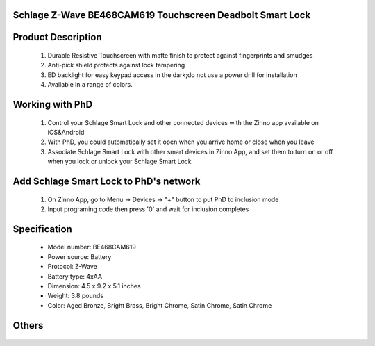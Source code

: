 Schlage Z-Wave BE468CAM619 Touchscreen Deadbolt Smart Lock
~~~~~~~~~~~~~~~~~~~~~~~~~~~~~~~~~~~~~~~~~~~~~

	.. image:: ../../images/door_lock/schlage_connect_camelot_be468.jpg
	.. :align: left
	
Product Description
~~~~~~~~~~~~~~~~~~~~~~~~~~
	#. Durable Resistive Touchscreen with matte finish to protect against fingerprints and smudges
	#. Anti-pick shield protects against lock tampering
	#. ED backlight for easy keypad access in the dark;do not use a power drill for installation  
	#. Available in a range of colors.
	
Working with PhD
~~~~~~~~~~~~~~~~~~~~~~~~~~~~~~~~~~~
	#. Control your Schlage Smart Lock and other connected devices with the Zinno app available on iOS&Android
	#. With PhD, you could automatically set it open when you arrive home or close when you leave
	#. Associate Schlage Smart Lock with other smart devices in Zinno App, and set them to turn on or off when you lock or unlock your Schlage Smart Lock

Add Schlage Smart Lock to PhD's network
~~~~~~~~~~~~~~~~~~~~~~~~~~~~~~~~~~~
	#. On Zinno App, go to Menu → Devices → "+" button to put PhD to inclusion mode
	#. Input programing code then press '0' and wait for inclusion completes
		
	.. image:: ../../images/door_lock/schlage_connect_camelot_touchscreen_d.png
	.. :align: left
	
Specification
~~~~~~~~~~~~~~~~~~~~~~
	- Model number: 				BE468CAM619
	- Power source: 				Battery
	- Protocol: 					Z-Wave
	- Battery type: 				4xAA 
	- Dimension:					4.5 x 9.2 x 5.1 inches
	- Weight:					3.8 pounds
	- Color: 	Aged Bronze, Bright Brass, Bright Chrome, Satin Chrome, Satin Chrome
	
Others
~~~~~~~~~~~~~~~~~~~~~~~~
	.. image:: ../../images/door_lock/schlage_connect_camelot_be468_prg_1.jpg
	.. :align: left
	
	.. image:: ../../images/door_lock/schlage_connect_camelot_be468_prg_2.jpg
	.. :align: left
	
	.. image:: ../../images/door_lock/schlage_connect_camelot_be468_prg_3.jpg
	.. :align: left
.. Brief information
.. ~~~~~~~~~~~~~~~~~~~~~~~~~~
	- Thumbturn: Used to lock and unlock manually from the inside.
	- Schlage Button: 
		+ Located on the outside of the door.
		+ Press to exit programming mode immediately.
		+ The first button you will press when entering a user and in the programming process.
	- Touchscreen: 
		+ Located on the outside of the door.
		+ Used to enter codes for programming and unlocking.
		+ Remains unlit until the Schlage button is pressed.
	- Cylinder: Used to unlock only in emergency situations
	- Bolt: 
		+ Automatically extends and retracts when the touchscreen is used
		+ Manually extends and retracts when the thumbturn is rotated
	
	.. image:: ../../images/door_lock/schlage_connect_camelot_be468_prg_1.jpg
	.. :align: left
	
	.. image:: ../../images/door_lock/schlage_connect_camelot_be468_prg_2.jpg
	.. :align: left
	
	.. image:: ../../images/door_lock/schlage_connect_camelot_be468_prg_3.jpg
	.. :align: left

.. Inclusion/Exclusion to/from a network
.. ~~~~~~~~~~~~~~~~~~~~~~~
	#. Put controller to Inclusion/Exclusion mode
	#. Input programing code then press '0' and wait for exclusion completes
	#. Input programing code then press '0' again and wait for inclusion completes
		
	.. image:: ../../images/door_lock/schlage_connect_camelot_touchscreen_d.png
	.. :align: left

.. Configuration description
.. ~~~~~~~~~~~~~~~~~~~~~~~~~~
	
	#. Enable beeper
		- Parameter: 3 (0x03)
		- Size: 1 byte
		- Value: 
			0x00: Disable feature
			0xFF: Enable feature
		- Default: 0x00
	
	#. Enable vacation mode
		- Parameter: 4 (0x04)
		- Size: 1 byte
		- Value: 
			0x00: Disable feature
			0xFF: Enable feature
		- Default: 0x00
	
	#. Enable lock & leave
		- Parameter: 5 (0x05)
		- Size: 1 byte
		- Value: 
			0x00: Disable feature
			0xFF: Enable feature
		- Default: 0x00

	#. Auto lock
		- Parameter: 15 (0x0F)
		- Size: 1 byte
		- Value: 
			0x00: Disable feature
			0xFF: Enable feature
		- Default: 0xFF

	#. User pin code length
		- Parameter: 16 (0x10)
		- Size: 1 byte
		- Value: 0x04 – 0x08 
		- Default: 0x04

